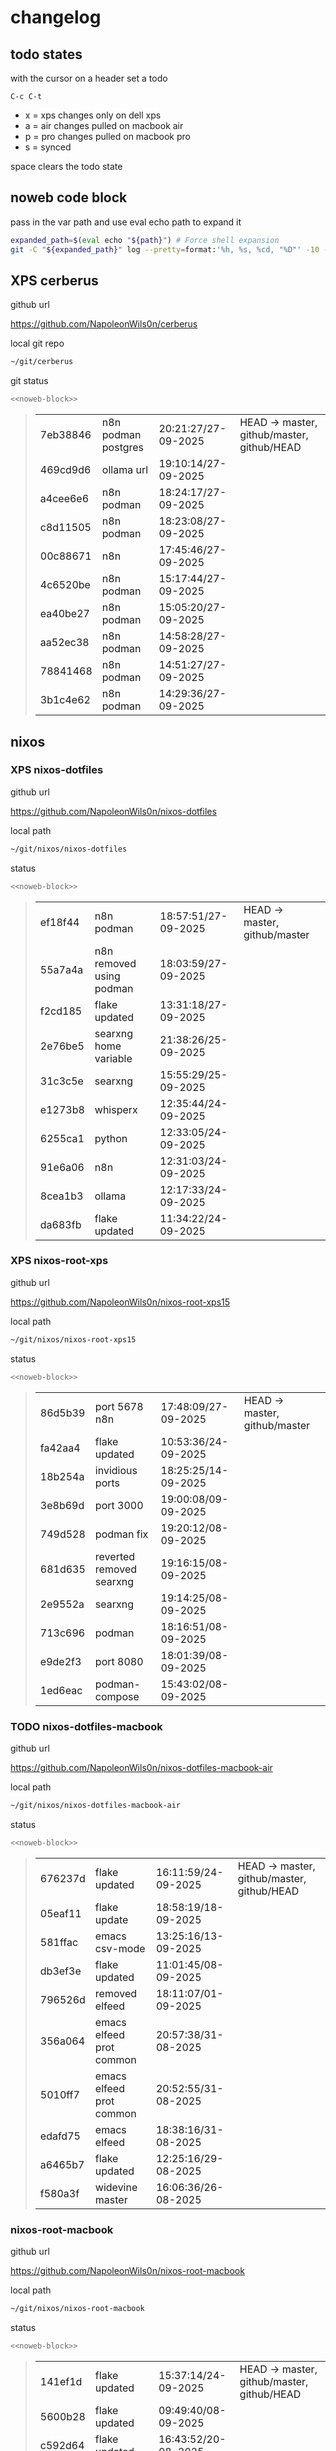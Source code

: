 #+STARTUP: show2levels
#+PROPERTY: header-args:sh :results output table replace :noweb yes :wrap quote
#+TODO: TODO(t) INPROGRESS(i) XPS(x) AIR(a) PRO(p) | SYNCED(s)
* changelog
** todo states

with the cursor on a header set a todo

#+begin_example
C-c C-t
#+end_example

+ x = xps changes only on dell xps
+ a = air changes pulled on macbook air
+ p = pro changes pulled on macbook pro
+ s = synced

space clears the todo state

** noweb code block

pass in the var path and use eval echo path to expand it

#+NAME: noweb-block
#+begin_src sh 
expanded_path=$(eval echo "${path}") # Force shell expansion
git -C "${expanded_path}" log --pretty=format:'%h, %s, %cd, "%D"' -10 --date=format:'%H:%M:%S/%d-%m-%Y' 
#+end_src

** XPS cerberus

github url

[[https://github.com/NapoleonWils0n/cerberus]]

local git repo

#+begin_src sh
~/git/cerberus
#+end_src

git status

#+NAME: cerberus
#+HEADER: :var path="~/git/cerberus"
#+begin_src sh
<<noweb-block>>
#+end_src

#+RESULTS: cerberus
#+begin_quote
| 7eb38846 | n8n podman postgres | 20:21:27/27-09-2025 | HEAD -> master, github/master, github/HEAD |
| 469cd9d6 | ollama url          | 19:10:14/27-09-2025 |                                            |
| a4cee6e6 | n8n podman          | 18:24:17/27-09-2025 |                                            |
| c8d11505 | n8n podman          | 18:23:08/27-09-2025 |                                            |
| 00c88671 | n8n                 | 17:45:46/27-09-2025 |                                            |
| 4c6520be | n8n podman          | 15:17:44/27-09-2025 |                                            |
| ea40be27 | n8n podman          | 15:05:20/27-09-2025 |                                            |
| aa52ec38 | n8n podman          | 14:58:28/27-09-2025 |                                            |
| 78841468 | n8n podman          | 14:51:27/27-09-2025 |                                            |
| 3b1c4e62 | n8n podman          | 14:29:36/27-09-2025 |                                            |
#+end_quote

** nixos
*** XPS nixos-dotfiles

github url

[[https://github.com/NapoleonWils0n/nixos-dotfiles]]

local path

#+begin_src sh
~/git/nixos/nixos-dotfiles
#+end_src

status

#+NAME: nixos-dotfiles
#+HEADER: :var path="~/git/nixos/nixos-dotfiles"
#+begin_src sh
<<noweb-block>>
#+end_src

#+RESULTS: nixos-dotfiles
#+begin_quote
| ef18f44 | n8n podman               | 18:57:51/27-09-2025 | HEAD -> master, github/master |
| 55a7a4a | n8n removed using podman | 18:03:59/27-09-2025 |                               |
| f2cd185 | flake updated            | 13:31:18/27-09-2025 |                               |
| 2e76be5 | searxng home variable    | 21:38:26/25-09-2025 |                               |
| 31c3c5e | searxng                  | 15:55:29/25-09-2025 |                               |
| e1273b8 | whisperx                 | 12:35:44/24-09-2025 |                               |
| 6255ca1 | python                   | 12:33:05/24-09-2025 |                               |
| 91e6a06 | n8n                      | 12:31:03/24-09-2025 |                               |
| 8cea1b3 | ollama                   | 12:17:33/24-09-2025 |                               |
| da683fb | flake updated            | 11:34:22/24-09-2025 |                               |
#+end_quote

*** XPS nixos-root-xps

github url

[[https://github.com/NapoleonWils0n/nixos-root-xps15]]

local path

#+begin_src sh
~/git/nixos/nixos-root-xps15
#+end_src

status

#+NAME: nixos-root-xps15
#+HEADER: :var path="~/git/nixos/nixos-root-xps15"
#+begin_src sh
<<noweb-block>>
#+end_src

#+RESULTS: nixos-root-xps15
#+begin_quote
| 86d5b39 | port 5678 n8n            | 17:48:09/27-09-2025 | HEAD -> master, github/master |
| fa42aa4 | flake updated            | 10:53:36/24-09-2025 |                               |
| 18b254a | invidious ports          | 18:25:25/14-09-2025 |                               |
| 3e8b69d | port 3000                | 19:00:08/09-09-2025 |                               |
| 749d528 | podman fix               | 19:20:12/08-09-2025 |                               |
| 681d635 | reverted removed searxng | 19:16:15/08-09-2025 |                               |
| 2e9552a | searxng                  | 19:14:25/08-09-2025 |                               |
| 713c696 | podman                   | 18:16:51/08-09-2025 |                               |
| e9de2f3 | port 8080                | 18:01:39/08-09-2025 |                               |
| 1ed6eac | podman-compose           | 15:43:02/08-09-2025 |                               |
#+end_quote

*** TODO nixos-dotfiles-macbook

github url

[[https://github.com/NapoleonWils0n/nixos-dotfiles-macbook-air]]

local path

#+begin_src sh
~/git/nixos/nixos-dotfiles-macbook-air
#+end_src

status

#+NAME: nixos-dotfiles-macbook-air
#+HEADER: :var path="~/git/nixos/nixos-dotfiles-macbook-air"
#+begin_src sh
<<noweb-block>>
#+end_src

#+RESULTS: nixos-dotfiles-macbook-air
#+begin_quote
| 676237d | flake updated            | 16:11:59/24-09-2025 | HEAD -> master, github/master, github/HEAD |
| 05eaf11 | flake update             | 18:58:19/18-09-2025 |                                            |
| 581ffac | emacs csv-mode           | 13:25:16/13-09-2025 |                                            |
| db3ef3e | flake updated            | 11:01:45/08-09-2025 |                                            |
| 796526d | removed elfeed           | 18:11:07/01-09-2025 |                                            |
| 356a064 | emacs elfeed prot common | 20:57:38/31-08-2025 |                                            |
| 5010ff7 | emacs elfeed prot common | 20:52:55/31-08-2025 |                                            |
| edafd75 | emacs elfeed             | 18:38:16/31-08-2025 |                                            |
| a6465b7 | flake updated            | 12:25:16/29-08-2025 |                                            |
| f580a3f | widevine master          | 16:06:36/26-08-2025 |                                            |
#+end_quote

*** nixos-root-macbook

github url

[[https://github.com/NapoleonWils0n/nixos-root-macbook]]

local path

#+begin_src sh
~/git/nixos/nixos-root-macbook
#+end_src

status

#+NAME: nixos-root-macbook
#+HEADER: :var path="~/git/nixos/nixos-root-macbook"
#+begin_src sh
<<noweb-block>>
#+end_src

#+RESULTS: nixos-root-macbook
#+begin_quote
| 141ef1d | flake updated      | 15:37:14/24-09-2025 | HEAD -> master, github/master, github/HEAD |
| 5600b28 | flake updated      | 09:49:40/08-09-2025 |                                            |
| c592d64 | flake updated      | 16:43:52/20-08-2025 |                                            |
| e91e042 | flake updated      | 14:34:46/10-08-2025 |                                            |
| 6bce3c8 | removed comments   | 13:25:43/29-07-2025 |                                            |
| 84625b8 | flake updated      | 18:29:42/28-07-2025 |                                            |
| c63ef3a | flake updated      | 18:13:07/28-07-2025 |                                            |
| bfb380c | broadcom           | 16:02:38/28-07-2025 |                                            |
| 14e0f20 | flake updated      | 14:14:58/25-07-2025 |                                            |
| 4bd780d | permitted insecure | 13:51:46/23-07-2025 |                                            |
#+end_quote

*** nixos-bin

github url

[[https://github.com/NapoleonWils0n/nixos-bin]]

local path

#+begin_src sh
~/git/nixos/nixos-bin
#+end_src

status

#+NAME: nixos-bin
#+HEADER: :var path="~/git/nixos/nixos-bin"
#+begin_src sh
<<noweb-block>>
#+end_src

#+RESULTS: nixos-bin
#+begin_quote
| 17ecf4b | ytdlp-mpv exits properly                  | 23:53:27/25-08-2025 | HEAD -> master, github/master |
| f2d0372 | ytdlp-mpv working                         | 23:40:00/25-08-2025 |                               |
| 4a9e08d | ytdlp-mpv with mpv terminal output        | 20:13:16/25-08-2025 |                               |
| 2271045 | ytdlp-mpv                                 | 19:49:47/25-08-2025 |                               |
| a11d244 | ytdlp-mpv                                 | 18:16:44/25-08-2025 |                               |
| b3fc72d | dash-ffmpeg                               | 14:31:24/25-08-2025 |                               |
| f3c6b4e | dash-ffmpeg                               | 12:19:27/25-08-2025 |                               |
| a29943f | removed script                            | 20:49:40/23-08-2025 |                               |
| 9c0a6bd | dash-mpv yt-dlp get mpd and play with mpv | 19:45:52/23-08-2025 |                               |
| fea4413 | dash ffmpeg                               | 18:24:51/23-08-2025 |                               |
#+end_quote

** debian
*** XPS debian-dotfiles

github url

[[https://github.com/NapoleonWils0n/debian-dotfiles]]

local path

#+begin_src sh
~/git/various-systems/debian/debian-dotfiles
#+end_src

status

#+NAME: debian-dotfiles
#+HEADER: :var path="~/git/various-systems/debian/debian-dotfiles"
#+begin_src sh
<<noweb-block>>
#+end_src

#+RESULTS: debian-dotfiles
#+begin_quote
| 4e048f5 | n8n podman               | 19:02:40/27-09-2025 | HEAD -> master, github/master, github/HEAD |
| 4bbf4e0 | n8n podman               | 15:54:58/26-09-2025 |                                            |
| 78b9352 | searxng home variable    | 21:42:06/25-09-2025 |                                            |
| 77f166a | podman                   | 17:24:17/25-09-2025 |                                            |
| 27908fc | emacs csv-mode           | 13:26:53/13-09-2025 |                                            |
| f7e2a5a | removed elfeed           | 18:12:10/01-09-2025 |                                            |
| 4c7d241 | emacs elfeed prot common | 20:56:44/31-08-2025 |                                            |
| 1507867 | emacs elfeed             | 18:39:36/31-08-2025 |                                            |
| fb1074b | mpv                      | 22:54:10/20-08-2025 |                                            |
| 39a30a9 | emacs gptel tools        | 22:45:10/17-08-2025 |                                            |
#+end_quote

*** debian-root

github url

[[https://github.com/NapoleonWils0n/debian-root]]

local path

#+begin_src sh
~/git/various-systems/debian/debian-root
#+end_src

status

#+NAME: debian-root
#+HEADER: :var path="~/git/various-systems/debian/debian-root"
#+begin_src sh
<<noweb-block>>
#+end_src

#+RESULTS: debian-root
#+begin_quote
| 076e4aa | debian root sources  | 17:41:03/13-08-2025 | HEAD -> master, github/master |
| 17fbb66 | removed old scripts  | 14:14:11/27-07-2025 |                               |
| 10ec258 | non-free             | 16:02:50/16-05-2025 |                               |
| ce131c6 | nognome removed      | 14:38:51/16-05-2025 |                               |
| 3a992bd | bin                  | 14:20:00/16-05-2025 |                               |
| cbc2e05 | bin                  | 14:15:21/16-05-2025 |                               |
| 7514afb | debian root          | 21:19:24/15-05-2025 |                               |
| f83c775 | debian dns and dhcp  | 20:58:13/14-03-2017 |                               |
| 8d99268 | debian root dotfiles | 13:49:16/21-02-2017 |                               |
#+end_quote

*** debian-bin

github url

[[https://github.com/NapoleonWils0n/debian-bin]]

local path

#+begin_src sh
~/git/various-systems/debian/debian-bin
#+end_src

status

#+NAME: debian-bin
#+HEADER: :var path="~/git/various-systems/debian/debian-bin"
#+begin_src sh
<<noweb-block>>
#+end_src

#+RESULTS: debian-bin
#+begin_quote
| e601fbc | yt-dlp                   | 16:40:19/24-09-2025 | HEAD -> master, github/master, github/HEAD |
| c6d3eb5 | yt-dlp                   | 12:57:11/08-09-2025 |                                            |
| 6fa2584 | yt-dlp                   | 20:47:28/28-08-2025 |                                            |
| 51a8b53 | ytdlp-mpv                | 13:14:49/26-08-2025 |                                            |
| e4940d6 | ytdlp-mpv exits properly | 23:53:51/25-08-2025 |                                            |
| d54f894 | ytdlp-mpv working        | 23:40:39/25-08-2025 |                                            |
| be09d6e | ytdlp-mpv                | 20:55:59/25-08-2025 |                                            |
| a3ad41f | ytdlp-mpv                | 19:50:35/25-08-2025 |                                            |
| 8af2929 | ytdlp-mpv                | 18:17:16/25-08-2025 |                                            |
| 0ad5e17 | dash-ffmpeg              | 14:32:02/25-08-2025 |                                            |
#+end_quote
